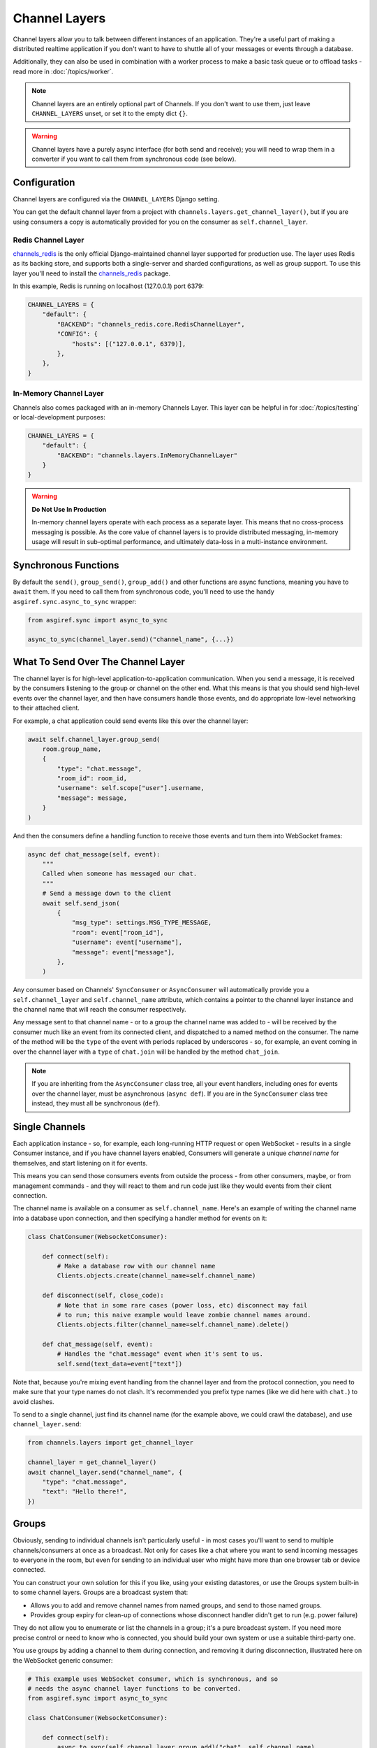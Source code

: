 Channel Layers
==============

Channel layers allow you to talk between different instances of an application.
They're a useful part of making a distributed realtime application if you don't
want to have to shuttle all of your messages or events through a database.

Additionally, they can also be used in combination with a worker process
to make a basic task queue or to offload tasks - read more in
:doc:`/topics/worker`.


.. note::

    Channel layers are an entirely optional part of Channels. If you don't want
    to use them, just leave ``CHANNEL_LAYERS`` unset, or set it to the empty
    dict ``{}``.

.. warning::

    Channel layers have a purely async interface (for both send and receive);
    you will need to wrap them in a converter if you want to call them from
    synchronous code (see below).


Configuration
-------------

Channel layers are configured via the ``CHANNEL_LAYERS`` Django setting.

You can get the default channel layer from a project with
``channels.layers.get_channel_layer()``, but if you are using consumers a copy
is automatically provided for you on the consumer as ``self.channel_layer``.

Redis Channel Layer
*******************

`channels_redis`_ is the only official Django-maintained channel layer
supported for production use. The layer uses Redis as its backing store,
and supports both a single-server and sharded configurations, as well as
group support. To use this layer you'll need to install the `channels_redis`_
package.

.. _`channels_redis`: https://pypi.org/project/channels-redis/

In this example, Redis is running on localhost (127.0.0.1) port 6379:

.. code-block:: python

    CHANNEL_LAYERS = {
        "default": {
            "BACKEND": "channels_redis.core.RedisChannelLayer",
            "CONFIG": {
                "hosts": [("127.0.0.1", 6379)],
            },
        },
    }

In-Memory Channel Layer
***********************

Channels also comes packaged with an in-memory Channels Layer. This layer can
be helpful in for :doc:`/topics/testing` or local-development purposes:

.. code-block:: python

    CHANNEL_LAYERS = {
        "default": {
            "BACKEND": "channels.layers.InMemoryChannelLayer"
        }
    }

.. warning::

    **Do Not Use In Production**

    In-memory channel layers operate with each process as a separate layer.
    This means that no cross-process messaging is possible. As the core value
    of channel layers is to provide distributed messaging, in-memory usage will
    result in sub-optimal performance, and ultimately data-loss in a
    multi-instance environment.

Synchronous Functions
---------------------

By default the ``send()``, ``group_send()``, ``group_add()`` and other
functions are async functions, meaning you have to ``await`` them. If you need
to call them from synchronous code, you'll need to use the handy
``asgiref.sync.async_to_sync`` wrapper:

.. code-block:: python

    from asgiref.sync import async_to_sync

    async_to_sync(channel_layer.send)("channel_name", {...})


What To Send Over The Channel Layer
-----------------------------------

The channel layer is for high-level application-to-application communication.
When you send a message, it is received by the consumers listening to the group
or channel on the other end. What this means is that you should send high-level
events over the channel layer, and then have consumers handle those events, and
do appropriate low-level networking to their attached client.

For example, a chat application could send events like this over the channel
layer:

.. code-block:: python

    await self.channel_layer.group_send(
        room.group_name,
        {
            "type": "chat.message",
            "room_id": room_id,
            "username": self.scope["user"].username,
            "message": message,
        }
    )

And then the consumers define a handling function to receive those events
and turn them into WebSocket frames:

.. code-block:: python

    async def chat_message(self, event):
        """
        Called when someone has messaged our chat.
        """
        # Send a message down to the client
        await self.send_json(
            {
                "msg_type": settings.MSG_TYPE_MESSAGE,
                "room": event["room_id"],
                "username": event["username"],
                "message": event["message"],
            },
        )

Any consumer based on Channels' ``SyncConsumer`` or ``AsyncConsumer`` will
automatically provide you a ``self.channel_layer`` and ``self.channel_name``
attribute, which contains a pointer to the channel layer instance and the
channel name that will reach the consumer respectively.

Any message sent to that channel name - or to a group the channel name was
added to - will be received by the consumer much like an event from its
connected client, and dispatched to a named method on the consumer. The name
of the method will be the ``type`` of the event with periods replaced by
underscores - so, for example, an event coming in over the channel layer
with a ``type`` of ``chat.join`` will be handled by the method ``chat_join``.

.. note::

    If you are inheriting from the ``AsyncConsumer`` class tree, all your
    event handlers, including ones for events over the channel layer, must
    be asynchronous (``async def``). If you are in the ``SyncConsumer`` class
    tree instead, they must all be synchronous (``def``).


Single Channels
---------------

Each application instance - so, for example, each long-running HTTP request
or open WebSocket - results in a single Consumer instance, and if you have
channel layers enabled, Consumers will generate a unique *channel name* for
themselves, and start listening on it for events.

This means you can send those consumers events from outside the process -
from other consumers, maybe, or from management commands - and they will react
to them and run code just like they would events from their client connection.

The channel name is available on a consumer as ``self.channel_name``. Here's
an example of writing the channel name into a database upon connection,
and then specifying a handler method for events on it:

.. code-block:: python

    class ChatConsumer(WebsocketConsumer):

        def connect(self):
            # Make a database row with our channel name
            Clients.objects.create(channel_name=self.channel_name)

        def disconnect(self, close_code):
            # Note that in some rare cases (power loss, etc) disconnect may fail
            # to run; this naive example would leave zombie channel names around.
            Clients.objects.filter(channel_name=self.channel_name).delete()

        def chat_message(self, event):
            # Handles the "chat.message" event when it's sent to us.
            self.send(text_data=event["text"])

Note that, because you're mixing event handling from the channel layer and
from the protocol connection, you need to make sure that your type names do not
clash. It's recommended you prefix type names (like we did here with ``chat.``)
to avoid clashes.

To send to a single channel, just find its channel name (for the example above,
we could crawl the database), and use ``channel_layer.send``:

.. code-block:: python

    from channels.layers import get_channel_layer

    channel_layer = get_channel_layer()
    await channel_layer.send("channel_name", {
        "type": "chat.message",
        "text": "Hello there!",
    })


.. _groups:

Groups
------

Obviously, sending to individual channels isn't particularly useful - in most
cases you'll want to send to multiple channels/consumers at once as a broadcast.
Not only for cases like a chat where you want to send incoming messages to
everyone in the room, but even for sending to an individual user who might have
more than one browser tab or device connected.

You can construct your own solution for this if you like, using your existing
datastores, or use the Groups system built-in to some channel layers. Groups
are a broadcast system that:

* Allows you to add and remove channel names from named groups, and send to
  those named groups.

* Provides group expiry for clean-up of connections whose disconnect handler
  didn't get to run (e.g. power failure)

They do not allow you to enumerate or list the channels in a group; it's a
pure broadcast system. If you need more precise control or need to know who
is connected, you should build your own system or use a suitable third-party
one.

You use groups by adding a channel to them during connection, and removing it
during disconnection, illustrated here on the WebSocket generic consumer:

.. code-block:: python

    # This example uses WebSocket consumer, which is synchronous, and so
    # needs the async channel layer functions to be converted.
    from asgiref.sync import async_to_sync

    class ChatConsumer(WebsocketConsumer):

        def connect(self):
            async_to_sync(self.channel_layer.group_add)("chat", self.channel_name)

        def disconnect(self, close_code):
            async_to_sync(self.channel_layer.group_discard)("chat", self.channel_name)

Then, to send to a group, use ``group_send``, like in this small example
which broadcasts chat messages to every connected socket when combined with
the code above:

.. code-block:: python

    class ChatConsumer(WebsocketConsumer):

        ...

        def receive(self, text_data):
            async_to_sync(self.channel_layer.group_send)(
                "chat",
                {
                    "type": "chat.message",
                    "text": text_data,
                },
            )

        def chat_message(self, event):
            self.send(text_data=event["text"])


Using Outside Of Consumers
--------------------------

You'll often want to send to the channel layer from outside of the scope of
a consumer, and so you won't have ``self.channel_layer``. In this case, you
should use the ``get_channel_layer`` function to retrieve it:

.. code-block:: python

    from channels.layers import get_channel_layer
    channel_layer = get_channel_layer()

Then, once you have it, you can just call methods on it. Remember that
**channel layers only support async methods**, so you can either call it
from your own asynchronous context:

.. code-block:: python

    for chat_name in chats:
        await channel_layer.group_send(
            chat_name,
            {"type": "chat.system_message", "text": announcement_text},
        )

Or you'll need to use async_to_sync:

.. code-block:: python

    from asgiref.sync import async_to_sync

    async_to_sync(channel_layer.group_send)("chat", {"type": "chat.force_disconnect"})
